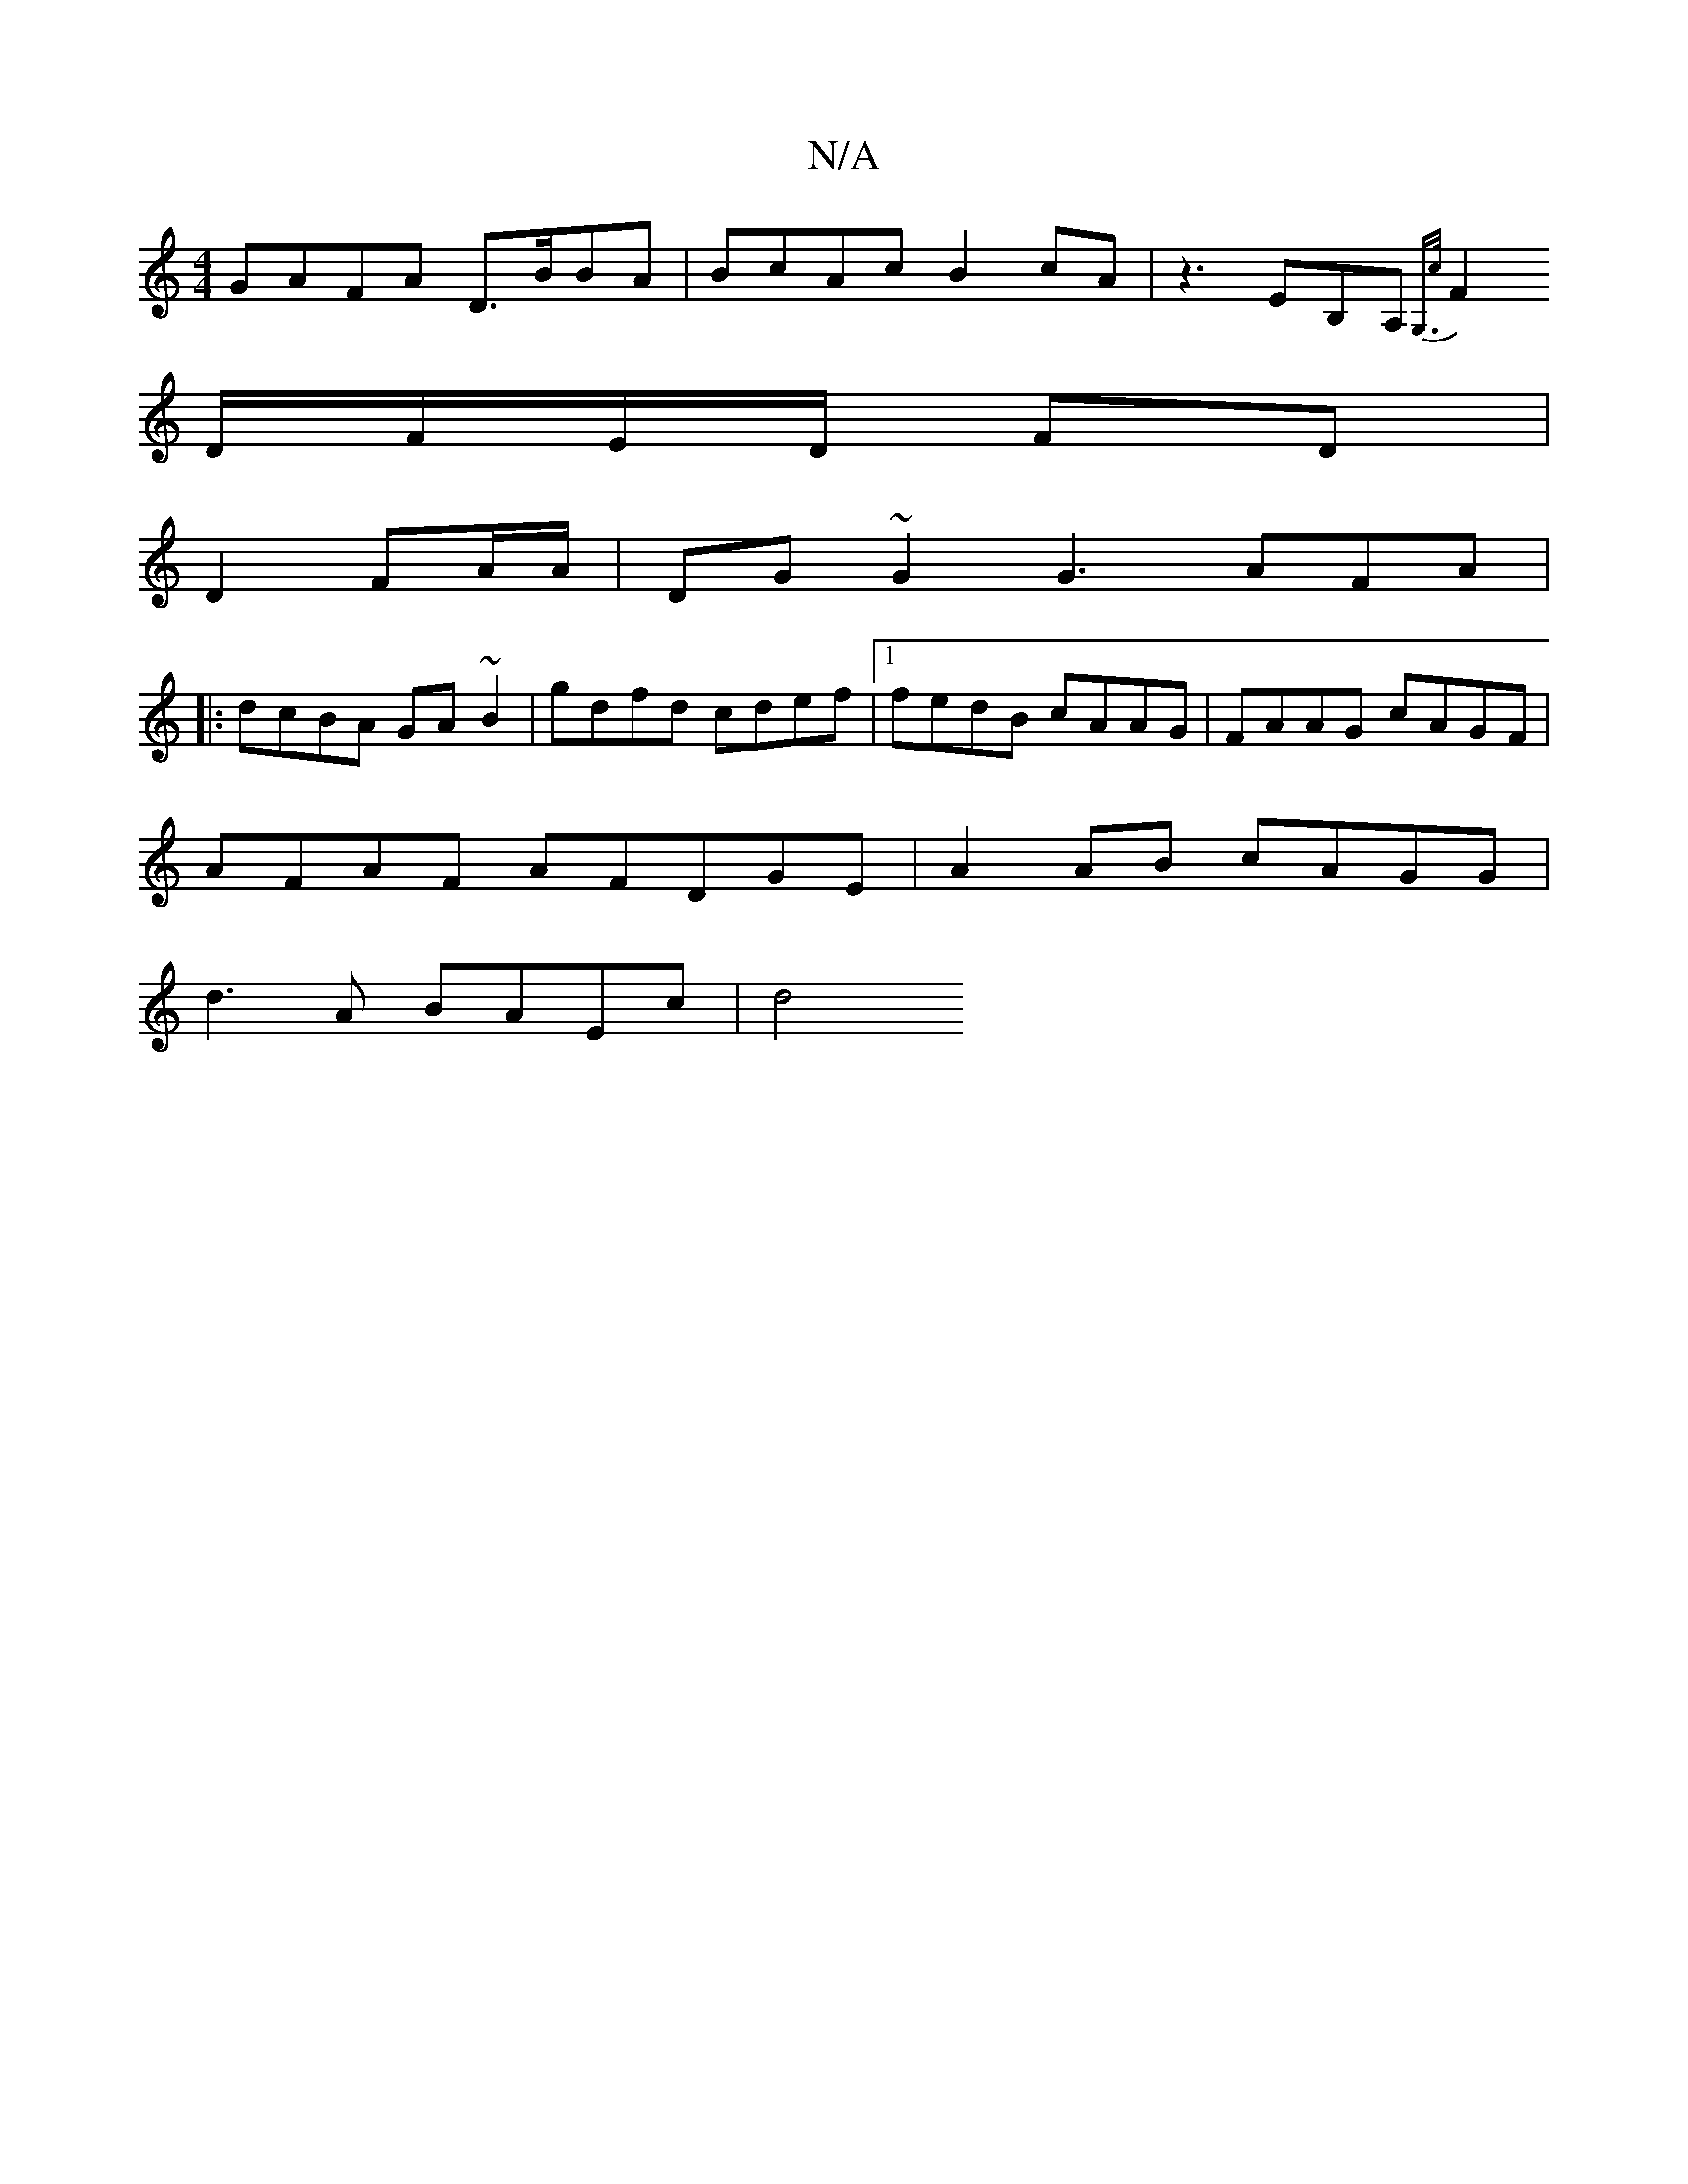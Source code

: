 X:1
T:N/A
M:4/4
R:N/A
K:Cmajor
GAFA D>BBA| BcAc B2cA|z3EB,A,{G,>c |
F2 D/F/E/D/ FD |
D2- FA/A/ | DG~G2 G3AFA|
[M:23/2 G/B/A/G/ GF|G"G"DA,FDJFAGJA2A:|
|:dcBA GA~B2|gdfd cdef |1 fedB cAAG|FAAG cAGF|
AFAF AFDGE|A2AB- cAGG|
d3A BAEc|d4